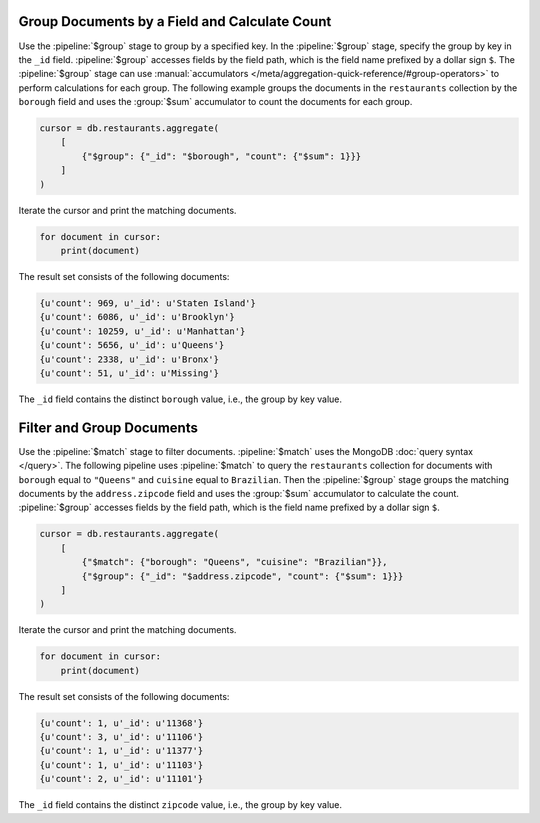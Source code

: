 Group Documents by a Field and Calculate Count
----------------------------------------------

Use the :pipeline:`$group` stage to group by a specified key. In the
:pipeline:`$group`  stage, specify the group by key in the ``_id``
field. :pipeline:`$group` accesses fields by the field path, which is
the field name prefixed by a dollar sign ``$``. The :pipeline:`$group`
stage can use :manual:`accumulators
</meta/aggregation-quick-reference/#group-operators>` to perform
calculations for each group.  The following example groups the documents
in the ``restaurants`` collection by the ``borough`` field and uses the
:group:`$sum` accumulator to count the documents for each group.

.. code-block:: python

   cursor = db.restaurants.aggregate(
       [
           {"$group": {"_id": "$borough", "count": {"$sum": 1}}}
       ]
   )
   

Iterate the cursor and print the matching documents.

.. code-block:: python

   for document in cursor:
       print(document)
   

The result set consists of the following documents:

.. code-block:: python

   {u'count': 969, u'_id': u'Staten Island'}
   {u'count': 6086, u'_id': u'Brooklyn'}
   {u'count': 10259, u'_id': u'Manhattan'}
   {u'count': 5656, u'_id': u'Queens'}
   {u'count': 2338, u'_id': u'Bronx'}
   {u'count': 51, u'_id': u'Missing'}

The ``_id`` field contains the distinct ``borough`` value, i.e., the
group by key value.


Filter and Group Documents
--------------------------

Use the :pipeline:`$match` stage to filter documents. :pipeline:`$match`
uses the MongoDB :doc:`query syntax </query>`.  The following pipeline
uses :pipeline:`$match` to query the ``restaurants`` collection for
documents with ``borough`` equal to ``"Queens"`` and ``cuisine`` equal
to ``Brazilian``.  Then the :pipeline:`$group` stage groups the matching
documents by the ``address.zipcode`` field and uses the :group:`$sum`
accumulator to calculate the count. :pipeline:`$group` accesses fields
by the field path, which is the field name prefixed by a dollar sign
``$``.

.. code-block:: python

   cursor = db.restaurants.aggregate(
       [
           {"$match": {"borough": "Queens", "cuisine": "Brazilian"}},
           {"$group": {"_id": "$address.zipcode", "count": {"$sum": 1}}}
       ]
   )
   

Iterate the cursor and print the matching documents.

.. code-block:: python

   for document in cursor:
       print(document)
   

The result set consists of the following documents:

.. code-block:: python

   {u'count': 1, u'_id': u'11368'}
   {u'count': 3, u'_id': u'11106'}
   {u'count': 1, u'_id': u'11377'}
   {u'count': 1, u'_id': u'11103'}
   {u'count': 2, u'_id': u'11101'}

The ``_id`` field contains the distinct ``zipcode`` value, i.e., the
group by key value.
